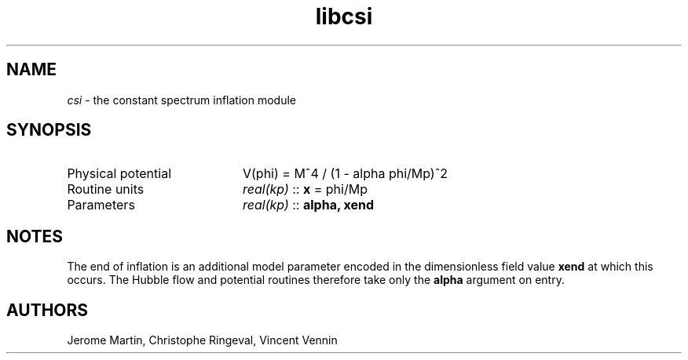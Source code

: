.TH libcsi 3 "September 7, 2012" "libaspic" "Module convention" 

.SH NAME
.I csi
- the constant spectrum inflation module

.SH SYNOPSIS
.TP 20
Physical potential
V(phi) = M^4 / (1 - alpha phi/Mp)^2
.TP
Routine units
.I real(kp)
::
.B x
= phi/Mp
.TP
Parameters
.I real(kp)
::
.B alpha, xend

.SH NOTES
The end of inflation is an additional model parameter encoded in the
dimensionless field value
.B xend
at which this occurs. The Hubble flow and potential routines therefore
take only the 
.B alpha
argument on entry.

.SH AUTHORS
Jerome Martin, Christophe Ringeval, Vincent Vennin
